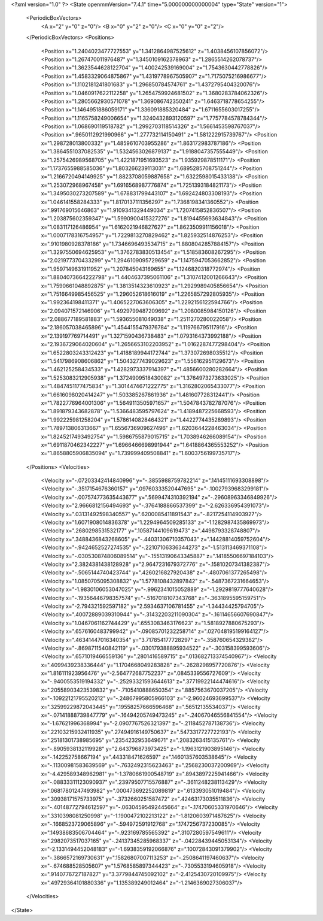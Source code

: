 <?xml version="1.0" ?>
<State openmmVersion="7.4.1" time="5.000000000000004" type="State" version="1">
	<PeriodicBoxVectors>
		<A x="2" y="0" z="0"/>
		<B x="0" y="2" z="0"/>
		<C x="0" y="0" z="2"/>
	</PeriodicBoxVectors>
	<Positions>
		<Position x="1.2404023477727553" y="1.3412864987525612" z="1.4038456107856072"/>
		<Position x="1.267470011976487" y="1.3450109162378963" z="1.2865514262078737"/>
		<Position x="1.3623544628122704" y="1.400242539169004" z="1.7543630442778826"/>
		<Position x="1.4583329064875867" y="1.4319778967505907" z="1.7175075216986677"/>
		<Position x="1.1102181241801683" y="1.296850784574761" z="1.4372795404320076"/>
		<Position x="1.0460917622112258" y="1.2654759924681502" z="1.3680283784062326"/>
		<Position x="1.2805662930571078" y="1.369086742350241" z="1.6463718778654255"/>
		<Position x="1.1464951886059171" y="1.336091885320484" z="1.6711655603017255"/>
		<Position x="1.1165758249006654" y="1.3240432893120597" z="1.7757784578784344"/>
		<Position x="1.068690119518782" y="1.2992703118514326" z="1.5661453598767037"/>
		<Position x=".9650112921990966" y="1.277732114150491" z="1.581222915739767"/>
		<Position x="1.298728013800332" y="1.4859610703955286" z="1.863172983787186"/>
		<Position x="1.3864551037082535" y="1.5324563026879137" z="1.9188047357555449"/>
		<Position x="1.2575426989568705" y="1.4221871951693523" z="1.935929878511171"/>
		<Position x="1.1737655988585036" y="1.803266239113031" z="1.6895285708751244"/>
		<Position x="1.2166720494149925" y="1.8823708059887658" z="1.6322598015433138"/>
		<Position x="1.253072968967458" y="1.6916568987776874" z="1.7251393184821173"/>
		<Position x="1.3495030273207589" y="1.678831799443107" z="1.692424803308193"/>
		<Position x="1.046141558284333" y="1.8170137111356297" z="1.7368198341360552"/>
		<Position x=".991769015646863" y="1.9109341329449034" z="1.7207415852836507"/>
		<Position x="1.203875602359347" y="1.5990900415327276" z="1.8194455693634843"/>
		<Position x="1.083117126486954" y="1.6162021946827627" z="1.8623509911156018"/>
		<Position x="1.0007178316754957" y="1.7229813270829462" z="1.825932514876253"/>
		<Position x=".9101980928378186" y="1.7346696493534715" z="1.8808042857884157"/>
		<Position x="1.3297550694625953" y="1.3762783830513454" z="1.518583608267295"/>
		<Position x="2.021977370433299" y="1.2946109095729659" z="1.1475947053662852"/>
		<Position x="1.9597149631911952" y="1.207845043169655" z="1.1246820318772974"/>
		<Position x="1.8804073664222798" y="1.4404637395061106" z="1.3107412001266643"/>
		<Position x="1.7590661048892875" y="1.3813514323610923" z="1.2929989405856654"/>
		<Position x="1.7516649985456525" y="1.296052618616019" z="1.2265857292805935"/>
		<Position x="1.992364198411371" y="1.4065227063606305" z="1.2292156122594766"/>
		<Position x="2.094071572146906" y="1.4929799487209692" z="1.2080085984150126"/>
		<Position x="2.088677189581883" y="1.593655081049038" z="1.2511270280022058"/>
		<Position x="2.186057038465896" y="1.4544155479376784" z="1.119766795117916"/>
		<Position x="2.139197769714491" y="1.3271590436738483" z="1.0793164373992188"/>
		<Position x="2.1936729064020604" y="1.2656653102203952" z="1.0162287477298404"/>
		<Position x="1.6522803243312423" y="1.4188189944172744" z="1.373072698035512"/>
		<Position x="1.5417986908606862" y="1.5043277439029623" z="1.556162951129673"/>
		<Position x="1.462125258434533" y="1.4282973337914397" z="1.4856600280282664"/>
		<Position x="1.5253083212905938" y="1.3724909518430082" z="1.3764973273633025"/>
		<Position x="1.4847451177475834" y="1.3014474671222775" z="1.3162802065433077"/>
		<Position x="1.6616098020414247" y="1.503385267861936" z="1.481607728312441"/>
		<Position x="1.7822776964001306" y="1.5649113505971657" z="1.5047843782787076"/>
		<Position x="1.891879343682878" y="1.5366483595797624" z="1.4189487225668593"/>
		<Position x="1.992225981258204" y="1.5786140828464321" z="1.4422774435289893"/>
		<Position x="1.789713806313667" y="1.6556736909627496" z="1.6203644228463034"/>
		<Position x="1.8245217493492754" y="1.5986755879015715" z="1.7038946266089154"/>
		<Position x="1.6911870462342227" y="1.6966466698991944" z="1.6418864365553252"/>
		<Position x="1.8658805906835094" y="1.739999409508841" z="1.6003756199735717"/>
	</Positions>
	<Velocities>
		<Velocity x="-.07203342414840996" y="-.3855988759782214" z=".14145111693308898"/>
		<Velocity x="-.3517154676360157" y=".09760333520447695" z="-.10027939683299181"/>
		<Velocity x="-.007574773635443677" y=".5699474310392194" z="-.29608963346849926"/>
		<Velocity x="2.9666812156494693" y="-.3764188866537399" z="-2.626336954391073"/>
		<Velocity x=".03131492598340557" y=".6200085411891543" z="-.8217254114903927"/>
		<Velocity x="1.6071908014836378" y="1.2294964509285133" z="-1.1282987435869973"/>
		<Velocity x=".2680298531532177" y=".10587144109619473" z=".4498793328748807"/>
		<Velocity x=".3488436843268605" y="-.44031306710357043" z=".14428814059752604"/>
		<Velocity x="-.9424652527274535" y="-.22107106336344273" z="-1.513113469371108"/>
		<Velocity x="-.030530874806089514" y="-.15513190643345887" z=".14185506697184103"/>
		<Velocity x="2.3824381438128928" y="2.9647231679372776" z="-.15810207341382387"/>
		<Velocity x="-.5065144740423744" y=".4260216827920438" z="-.4807061377265498"/>
		<Velocity x="1.0850705095308832" y="1.5778108432897842" z="-.5487367231664653"/>
		<Velocity x="-1.9830106053047025" y="-.9962341015052889" z="-1.2929819777640628"/>
		<Velocity x="-.19356446798357574" y="-.5167018107343768" z="-.3631895595159751"/>
		<Velocity x="-2.794321592597182" y="2.5934637106781455" z="-1.34434425794705"/>
		<Velocity x=".40072889039310944" y="-.31432203211090304" z="-.16114656607690847"/>
		<Velocity x="1.0467061162744429" y=".6553083463176623" z="1.5818927880675293"/>
		<Velocity x=".6576160483799942" y="-.09085701232258714" z=".027048195199164127"/>
		<Velocity x=".46341447016340354" y="3.717854177728297" z="-.358760654329382"/>
		<Velocity x="-.8698711540842119" y="-.030179388895934522" z="-.303158399593606"/>
		<Velocity x=".6571019466559136" y=".2801416589715" z=".013682713374540967"/>
		<Velocity x=".4099439238336444" y="1.1704668049283828" z="-.2628298957720876"/>
		<Velocity x="1.816111923956476" y="-2.564772687752237" z=".0845339556727609"/>
		<Velocity x="-.9400553519194332" y="-.25293321593644613" z=".37719922144474616"/>
		<Velocity x=".20558903423539832" y="-.7105410888650354" z=".8857563670037205"/>
		<Velocity x="-.10922121795520212" y="-.24867995805966103" z="-2.96024693699537"/>
		<Velocity x=".32599229872043445" y=".19558257666596468" z=".56512135534037"/>
		<Velocity x="-.07141888739847779" y="-.16494205749473245" z="-.24067046556841554"/>
		<Velocity x="-1.67621996368994" y="-2.0907767526321397" z="-.2118452787138736"/>
		<Velocity x=".22103215932411935" y=".27494916149750637" z=".5473317727722193"/>
		<Velocity x=".25181301738985695" y=".2354232953649671" z=".2083263415135761"/>
		<Velocity x="-.8905938132119928" y="2.643796873973425" z="-1.1963121903895146"/>
		<Velocity x="-.142252758667194" y=".443318471626597" z=".14601357603538645"/>
		<Velocity x="-.11300981583639569" y="-.7632492315623463" z=".2568230037200969"/>
		<Velocity x="-4.429589348962981" y="-1.3780661900548719" z=".8943897225941466"/>
		<Velocity x="-.08833311123090937" y=".23979507715576887" z="-.3611248238113429"/>
		<Velocity x=".06817801247493982" y=".000473692252089819" z=".613393051019484"/>
		<Velocity x=".30938171575733975" y="-.3732660251587472" z=".42463173035511836"/>
		<Velocity x="-.40148772794612597" y="-.06304595492445664" z="-.17470605331970646"/>
		<Velocity x=".3310398081250998" y="-1.1900472102213122" z="-1.8120603971487625"/>
		<Velocity x="-.1668523729065896" y="-.594972591912768" z=".1747256737230085"/>
		<Velocity x=".14938683506704464" y="-.923169785565392" z=".3107280597549611"/>
		<Velocity x=".2982073517037165" y="-.24137345285968337" z="-.04228439445053134"/>
		<Velocity x="-2.1331494452048183" y="-1.6938359192066876" z=".10072843091379902"/>
		<Velocity x="-.3866572169730631" y=".15826807007113253" z="-.2508641197460637"/>
		<Velocity x="-.674688528505607" y="1.5768585897344423" z="-.7305533194605918"/>
		<Velocity x=".9140776727187827" y="3.3779844745092102" z="-2.4125430720109975"/>
		<Velocity x=".49729364101880336" y="1.135389249012464" z="-1.2146369027306037"/>
	</Velocities>
</State>
